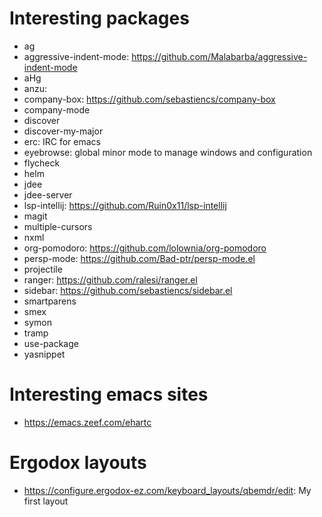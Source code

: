 * Interesting packages
- ag
- aggressive-indent-mode: https://github.com/Malabarba/aggressive-indent-mode
- aHg
- anzu: 
- company-box: https://github.com/sebastiencs/company-box
- company-mode
- discover
- discover-my-major
- erc: IRC for emacs
- eyebrowse: global minor mode to manage windows and configuration
- flycheck
- helm
- jdee
- jdee-server
- lsp-intellij: https://github.com/Ruin0x11/lsp-intellij
- magit
- multiple-cursors
- nxml
- org-pomodoro: https://github.com/lolownia/org-pomodoro
- persp-mode: https://github.com/Bad-ptr/persp-mode.el
- projectile
- ranger: https://github.com/ralesi/ranger.el
- sidebar: https://github.com/sebastiencs/sidebar.el
- smartparens
- smex
- symon
- tramp
- use-package
- yasnippet

* Interesting emacs sites
- https://emacs.zeef.com/ehartc

* Ergodox layouts
- https://configure.ergodox-ez.com/keyboard_layouts/qbemdr/edit: My first layout
